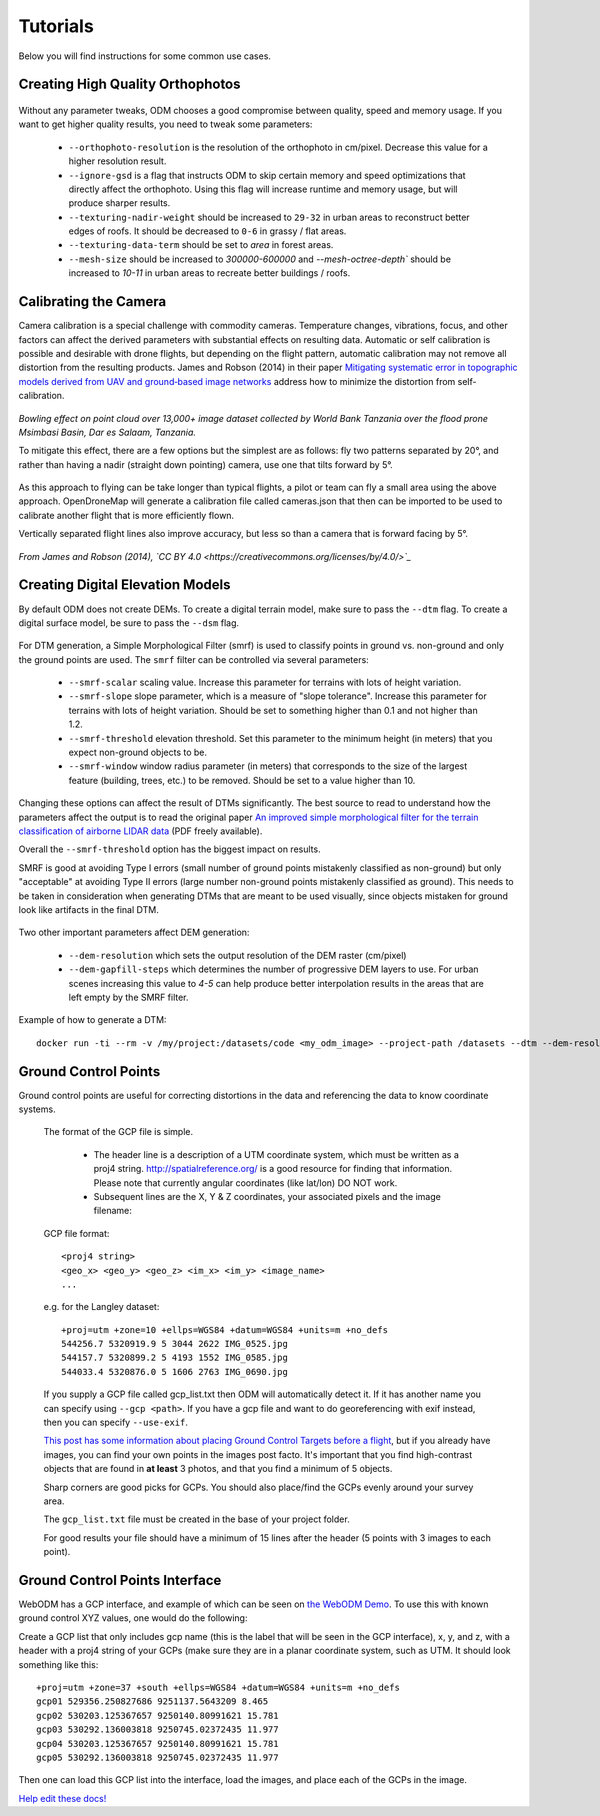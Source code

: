 .. Tutorials

Tutorials
=========

Below you will find instructions for some common use cases.

Creating High Quality Orthophotos
^^^^^^^^^^^^^^^^^^^^^^^^^^^^^^^^^

.. figure:: images/orthophoto.png
   :alt: image of OpenDroneMap orthophoto
   :align: center

Without any parameter tweaks, ODM chooses a good compromise between quality, speed and memory usage. If you want to get higher quality results, you need to tweak some parameters:

 * ``--orthophoto-resolution`` is the resolution of the orthophoto in cm/pixel. Decrease this value for a higher resolution result.
 * ``--ignore-gsd`` is a flag that instructs ODM to skip certain memory and speed optimizations that directly affect the orthophoto. Using this flag will increase runtime and memory usage, but will produce sharper results.
 * ``--texturing-nadir-weight`` should be increased to ``29-32`` in urban areas to reconstruct better edges of roofs. It should be decreased to ``0-6`` in grassy / flat areas.
 * ``--texturing-data-term`` should be set to `area` in forest areas.
 * ``--mesh-size`` should be increased to `300000-600000` and `--mesh-octree-depth`` should be increased to `10-11` in urban areas to recreate better buildings / roofs.

Calibrating the Camera
^^^^^^^^^^^^^^^^^^^^^^

Camera calibration is a special challenge with commodity cameras. Temperature changes, vibrations, focus, and other factors can affect the derived parameters with substantial effects on resulting data. Automatic or self calibration is possible and desirable with drone flights, but depending on the flight pattern, automatic calibration may not remove all distortion from the resulting products. James and Robson (2014) in their paper `Mitigating systematic error in topographic models derived from UAV and ground‐based image networks <https://onlinelibrary.wiley.com/doi/full/10.1002/esp.3609>`_ address how to minimize the distortion from self-calibration.

.. figure:: images/msimbasi_bowling.png
   :alt: image of lens distortion effect on bowling of data
   :align: center

*Bowling effect on point cloud over 13,000+ image dataset collected by World Bank Tanzania over the flood prone Msimbasi Basin, Dar es Salaam, Tanzania.*

To mitigate this effect, there are a few options but the simplest are as follows: fly two patterns separated by 20°, and rather than having a nadir (straight down pointing) camera, use one that tilts forward by 5°.

.. figure:: images/flightplanning.gif
  :alt: animation showing optimum
  :align: center
  :height: 480
  :width: 640

As this approach to flying can be take longer than typical flights, a pilot or team can fly a small area using the above approach. OpenDroneMap will generate a calibration file called cameras.json that then can be imported to be used to calibrate another flight that is more efficiently flown.

Vertically separated flight lines also improve accuracy, but less so than a camera that is forward facing by 5°.

.. figure:: images/forward_facing.png
   :alt: figure showing effect of vertically separated flight lines and forward facing cameras on improving self calibration
   :align: center

*From James and Robson (2014), `CC BY 4.0 <https://creativecommons.org/licenses/by/4.0/>`_*

Creating Digital Elevation Models
^^^^^^^^^^^^^^^^^^^^^^^^^^^^^^^^^

By default ODM does not create DEMs. To create a digital terrain model, make sure to pass the ``--dtm`` flag. To create a digital surface model, be sure to pass the ``--dsm`` flag.

.. figure:: images/digitalsurfacemodel.png
   :alt: image of OpenDroneMap derived digital surface model
   :align: center

For DTM generation, a Simple Morphological Filter (smrf) is used to classify points in ground vs. non-ground and only the ground points are used. The ``smrf`` filter can be controlled via several parameters:

 * ``--smrf-scalar`` scaling value. Increase this parameter for terrains with lots of height variation.
 * ``--smrf-slope`` slope parameter, which is a measure of "slope tolerance". Increase this parameter for terrains with lots of height variation. Should be set to something higher than 0.1 and not higher than 1.2.
 * ``--smrf-threshold`` elevation threshold. Set this parameter to the minimum height (in meters) that you expect non-ground objects to be.
 * ``--smrf-window`` window radius parameter (in meters) that corresponds to the size of the largest feature (building, trees, etc.) to be removed. Should be set to a value higher than 10.

Changing these options can affect the result of DTMs significantly. The best source to read to understand how the parameters affect the output is to read the original paper `An improved simple morphological filter for the terrain classification of airborne LIDAR data <https://www.researchgate.net/publication/258333806_An_Improved_Simple_Morphological_Filter_for_the_Terrain_Classification_of_Airborne_LIDAR_Data>`_ (PDF freely available).

Overall the ``--smrf-threshold`` option has the biggest impact on results.

SMRF is good at avoiding Type I errors (small number of ground points mistakenly classified as non-ground) but only "acceptable" at avoiding Type II errors (large number non-ground points mistakenly classified as ground). This needs to be taken in consideration when generating DTMs that are meant to be used visually, since objects mistaken for ground look like artifacts in the final DTM.

.. figure:: images/smrf.png
   :alt: image of lens distortion effect on bowling of data
   :align: center

Two other important parameters affect DEM generation:

 * ``--dem-resolution`` which sets the output resolution of the DEM raster (cm/pixel)
 * ``--dem-gapfill-steps`` which determines the number of progressive DEM layers to use. For urban scenes increasing this value to `4-5` can help produce better interpolation results in the areas that are left empty by the SMRF filter.

Example of how to generate a DTM::

    docker run -ti --rm -v /my/project:/datasets/code <my_odm_image> --project-path /datasets --dtm --dem-resolution 2 --smrf-threshold 0.4 --smrf-window 24

.. _ground-control-points:

Ground Control Points
^^^^^^^^^^^^^^^^^^^^^

Ground control points are useful for correcting distortions in the data and referencing the data to know coordinate systems.

	The format of the GCP file is simple.

	 * The header line is a description of a UTM coordinate system, which must be written as a proj4 string. http://spatialreference.org/ is a good resource for finding that information. Please note that currently angular coordinates (like lat/lon) DO NOT work.
	 * Subsequent lines are the X, Y & Z coordinates, your associated pixels and the image filename:

	GCP file format::

	    <proj4 string>
	    <geo_x> <geo_y> <geo_z> <im_x> <im_y> <image_name>
	    ...

	e.g. for the Langley dataset::

	    +proj=utm +zone=10 +ellps=WGS84 +datum=WGS84 +units=m +no_defs
	    544256.7 5320919.9 5 3044 2622 IMG_0525.jpg
	    544157.7 5320899.2 5 4193 1552 IMG_0585.jpg
	    544033.4 5320876.0 5 1606 2763 IMG_0690.jpg

	If you supply a GCP file called gcp_list.txt then ODM will automatically detect it. If it has another name you can specify using ``--gcp <path>``. If you have a gcp file and want to do georeferencing with exif instead, then you can specify ``--use-exif``.

	`This post has some information about placing Ground Control Targets before a flight <http://diydrones.com/profiles/blogs/ground-control-points-gcps-for-aerial-photography>`_, but if you already have images, you can find your own points in the images post facto. It's important that you find high-contrast objects that are found in **at least** 3 photos, and that you find a minimum of 5 objects.

	Sharp corners are good picks for GCPs. You should also place/find the GCPs evenly around your survey area.

	The ``gcp_list.txt`` file must be created in the base of your project folder.

	For good results your file should have a minimum of 15 lines after the header (5 points with 3 images to each point).

Ground Control Points Interface
^^^^^^^^^^^^^^^^^^^^^^^^^^^^^^^

WebODM has a GCP interface, and example of which can be seen on `the WebODM Demo <http://demo.webodm.org/plugins/posm-gcpi/>`_. To use this with known ground control XYZ values, one would do the following:

Create a GCP list that only includes gcp name (this is the label that will be seen in the GCP interface), x, y, and z, with a header with a proj4 string of your GCPs (make sure they are in a planar coordinate system, such as UTM. It should look something like this:

::

	+proj=utm +zone=37 +south +ellps=WGS84 +datum=WGS84 +units=m +no_defs
	gcp01 529356.250827686 9251137.5643209 8.465
	gcp02 530203.125367657 9250140.80991621 15.781
	gcp03 530292.136003818 9250745.02372435 11.977
	gcp04 530203.125367657 9250140.80991621 15.781
	gcp05 530292.136003818 9250745.02372435 11.977

Then one can load this GCP list into the interface, load the images, and place each of the GCPs in the image.

`Help edit these docs! <https://github.com/OpenDroneMap/docs/blob/publish/source/using.rst>`_

